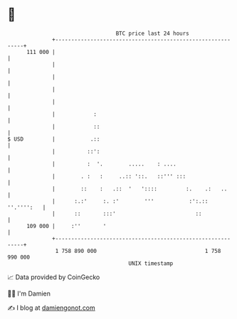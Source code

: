 * 👋

#+begin_example
                                     BTC price last 24 hours                    
                 +------------------------------------------------------------+ 
         111 000 |                                                            | 
                 |                                                            | 
                 |                                                            | 
                 |                                                            | 
                 |                                                            | 
                 |            :                                               | 
                 |            ::                                              | 
   $ USD         |           .::                                              | 
                 |          ::':                                              | 
                 |          :  '.        .....    : ....                      | 
                 |        . :   :     ..:: '::.   ::''' :::                   | 
                 |        ::    :   .::  '   '::::         :.    .:   ..      | 
                 |      :.:'     :. :'        '''           :':.:: ''.'''':   | 
                 |      ::       :::'                         ::              | 
         109 000 |     :''       '                                            | 
                 +------------------------------------------------------------+ 
                  1 758 890 000                                  1 758 990 000  
                                         UNIX timestamp                         
#+end_example
📈 Data provided by CoinGecko

🧑‍💻 I'm Damien

✍️ I blog at [[https://www.damiengonot.com][damiengonot.com]]
